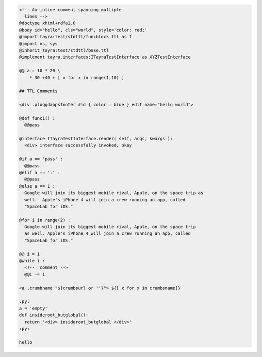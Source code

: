 .. code-block:: ttl

    <!-- An inline comment spanning multiple
      lines -->
    @doctype xhtml+rdfa1.0 
    @body id="hello", cls="world", style='color: red;'
    @import tayra:test/stdttl/funcblock.ttl as f
    @import os, sys
    @inherit tayra:test/stdttl/base.ttl
    @implement tayra.interfaces:ITayraTestInterface as XYZTestInterface

    @@ a = 10 * 20 \
        * 30 +40 + [ x for x in range(1,10) ]
    
    ## TTL Comments

    <div .pluggdappsfooter #id { color : blue } edit name="hello world">

    @def func1() : 
      @@pass

    @interface ITayraTestInterface.render( self, args, kwargs ):
      <div> interface successfully invoked, okay

    @if a == 'pass' :
      @@pass
    @elif a == ':' :
      @@pass
    @else a == 1 :
      Google will join its biggest mobile rival, Apple, on the space trip as
      well.  Apple's iPhone 4 will join a crew running an app, called
      "SpaceLab for iOS."

    @for i in range(2) :
      Google will join its biggest mobile rival, Apple, on the space trip
      as well. Apple's iPhone 4 will join a crew running an app, called
      "SpaceLab for iOS."

    @@ i = 1
    @while i :
      <!--  comment --> 
      @@i -= 1

    <a .crumbname "${crumbsurl or ''}"> ${[ x for x in crumbsname]}

    :py:
    a = 'empty'
    def insideroot_butglobal():
      return '<div> insideroot_butglobal </div>'
    :py: 
    
    hello



